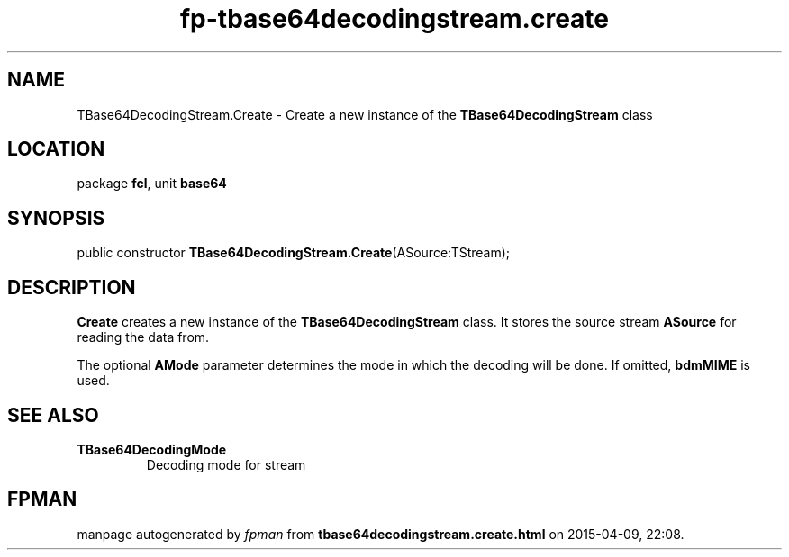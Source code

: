 .\" file autogenerated by fpman
.TH "fp-tbase64decodingstream.create" 3 "2014-03-14" "fpman" "Free Pascal Programmer's Manual"
.SH NAME
TBase64DecodingStream.Create - Create a new instance of the \fBTBase64DecodingStream\fR class
.SH LOCATION
package \fBfcl\fR, unit \fBbase64\fR
.SH SYNOPSIS
public constructor \fBTBase64DecodingStream.Create\fR(ASource:TStream);
.SH DESCRIPTION
\fBCreate\fR creates a new instance of the \fBTBase64DecodingStream\fR class. It stores the source stream \fBASource\fR for reading the data from.

The optional \fBAMode\fR parameter determines the mode in which the decoding will be done. If omitted, \fBbdmMIME\fR is used.


.SH SEE ALSO
.TP
.B TBase64DecodingMode
Decoding mode for stream

.SH FPMAN
manpage autogenerated by \fIfpman\fR from \fBtbase64decodingstream.create.html\fR on 2015-04-09, 22:08.

